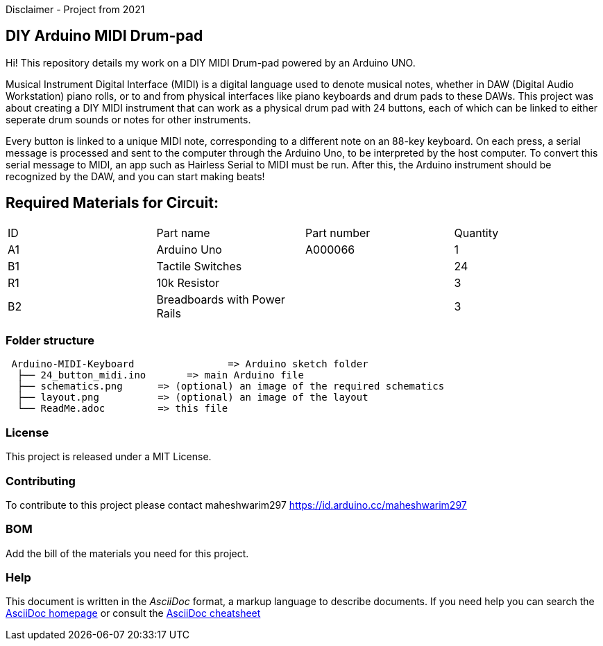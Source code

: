 Disclaimer - Project from 2021

== DIY Arduino MIDI Drum-pad 

Hi! This repository details my work on a DIY MIDI Drum-pad powered by an Arduino UNO. 

Musical Instrument Digital Interface (MIDI) is a digital language used to denote musical notes, whether in DAW (Digital Audio Workstation) piano rolls, or to and from physical interfaces like piano keyboards and drum pads to these DAWs. This project was about creating a DIY MIDI instrument that can work as a physical drum pad with 24 buttons, each of which can be linked to either seperate drum sounds or notes for other instruments. 

Every button is linked to a unique MIDI note, corresponding to a different note on an 88-key keyboard. On each press, a serial message is processed and sent to the computer through the Arduino Uno, to be interpreted by the host computer. To convert this serial message to MIDI, an app such as Hairless Serial to MIDI must be run. After this, the Arduino instrument should be recognized by the DAW, and you can start making beats!   

== Required Materials for Circuit:

|===
| ID | Part name      | Part number | Quantity
| A1 | Arduino Uno   | A000066    | 1
| B1 | Tactile Switches | | 24
| R1 | 10k Resistor   |             | 3
| B2 | Breadboards with Power Rails | | 3
|

|===

=== Folder structure

....
 Arduino-MIDI-Keyboard                => Arduino sketch folder
  ├── 24_button_midi.ino       => main Arduino file
  ├── schematics.png      => (optional) an image of the required schematics
  ├── layout.png          => (optional) an image of the layout
  └── ReadMe.adoc         => this file
....

=== License
This project is released under a MIT License.

=== Contributing
To contribute to this project please contact maheshwarim297 https://id.arduino.cc/maheshwarim297

=== BOM
Add the bill of the materials you need for this project.


=== Help
This document is written in the _AsciiDoc_ format, a markup language to describe documents.
If you need help you can search the http://www.methods.co.nz/asciidoc[AsciiDoc homepage]
or consult the http://powerman.name/doc/asciidoc[AsciiDoc cheatsheet]
